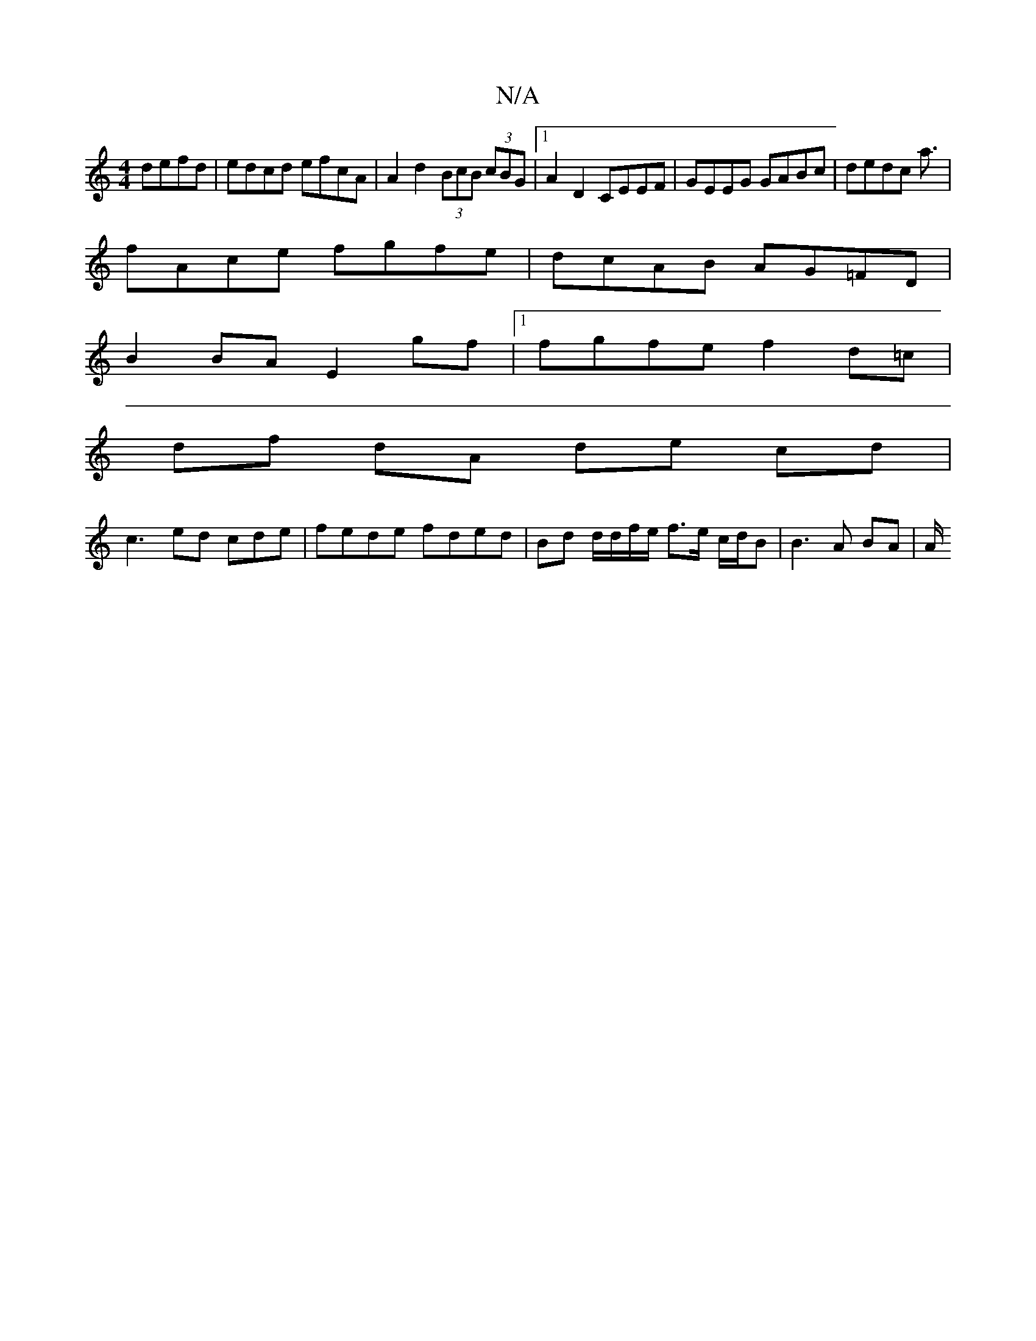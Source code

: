X:1
T:N/A
M:4/4
R:N/A
K:Cmajor
defd | edcd efcA | A2d2 (3BcB (3cBG |1 A2 D2 CEEF | GEEG GABc | dedc a3/ |
fAce fgfe | dcAB AG=FD |
B2 BA E2gf |1 fgfe f2 d=c |
df dA de cd |
c3 ed cde | fede fded|Bd d/d/f/e/ f>e c/d/B | B3 A BA | A/